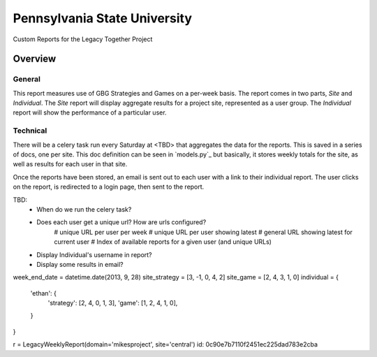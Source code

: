 Pennsylvania State University
==============================

Custom Reports for the Legacy Together Project


Overview
---------

General
~~~~~~~~
This report measures use of GBG Strategies and Games on a per-week basis.
The report comes in two parts, *Site* and *Individual*.
The *Site* report will display aggregate results for a project site, represented as a user group.
The *Individual* report will show the performance of a particular user.

Technical
~~~~~~~~~~
There will be a celery task run every Saturday at <TBD> that aggregates the data for the reports.
This is saved in a series of docs, one per site.
This doc definition can be seen in `models.py`_  but basically,
it stores weekly totals for the site, as well as results for each user in that site.

Once the reports have been stored, an email is sent out to each user with a link to their individual report.
The user clicks on the report, is redirected to a login page, then sent to the report.




TBD:
    * When do we run the celery task?
    * Does each user get a unique url?  How are urls configured?
        # unique URL per user per week
        # unique URL per user showing latest
        # general URL showing latest for current user
        # Index of available reports for a given user (and unique URLs)
    * Display Individual's username in report?
    * Display some results in email?


week_end_date = datetime.date(2013, 9, 28)
site_strategy = [3, -1, 0, 4, 2]
site_game = [2, 4, 3, 1, 0]
individual = {
    'ethan': {
        'strategy': [2, 4, 0, 1, 3],
        'game': [1, 2, 4, 1, 0],
    }
}

r = LegacyWeeklyReport(domain='mikesproject', site='central')
id:
0c90e7b7110f2451ec225dad783e2cba